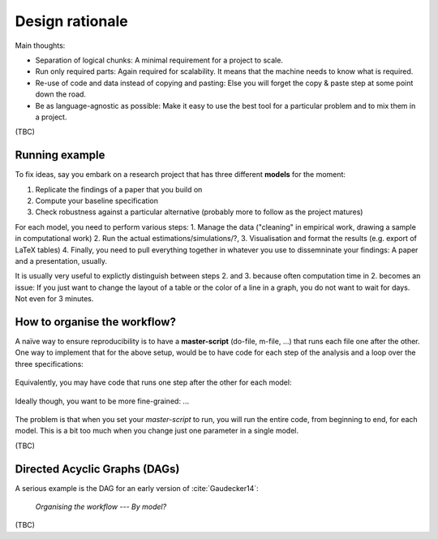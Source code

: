 .. _rationale:

****************
Design rationale
****************

Main thoughts:

* Separation of logical chunks: A minimal requirement for a project to scale.
* Run only required parts: Again required for scalability. It means that the machine needs to know what is required.
* Re-use of code and data instead of copying and pasting: Else you will forget the copy & paste step at some point down the road.
* Be as language-agnostic as possible: Make it easy to use the best tool for a particular problem and to mix them in a project.

(TBC)

Running example
---------------

To fix ideas, say you embark on a research project that has three different **models** for the moment:

1. Replicate the findings of a paper that you build on
2. Compute your baseline specification
3. Check robustness against a particular alternative (probably more to follow as the project matures)

For each model, you need to perform various steps:
1. Manage the data ("cleaning" in empirical work, drawing a sample in computational work) 
2. Run the actual estimations/simulations/?, 
3. Visualisation and format the results (e.g. export of LaTeX tables)
4. Finally, you need to pull everything together in whatever you use to dissemninate your findings: A paper and a presentation, usually.

It is usually very useful to explictly distinguish between steps 2. and 3. because often computation time in 2. becomes an issue: If you just want to change the layout of a table or the color of a line in a graph, you do not want to wait for days. Not even for 3 minutes.


How to organise the workflow?
-----------------------------

A naïve way to ensure reproducibility is to have a **master-script** (do-file, m-file, ...) that runs each file one after the other. One way to implement that for the above setup, would be to have code for each step of the analysis and a loop over the three specifications:
   
.. figure:: ../bld/src/examples/steps_only_full.png
   :width: 25em
   

Equivalently, you may have code that runs one step after the other for each model:

.. figure:: ../bld/src/examples/model_steps_full.png
   :width: 25em
   

Ideally though, you want to be more fine-grained: ... 

.. figure:: ../bld/src/examples/model_steps_select.png
   :width: 25em


The problem is that when you set your *master-script* to run, you will run the entire code, from beginning to end, for each model. This is a bit too much when you change just one parameter in a single model. 

(TBC)

Directed Acyclic Graphs (DAGs)
------------------------------

A serious example is the DAG for an early version of :cite:`Gaudecker14`:

.. figure:: examples/pfefficiency.jpg
   :width: 35em
   
   *Organising the workflow --- By model?*


(TBC)